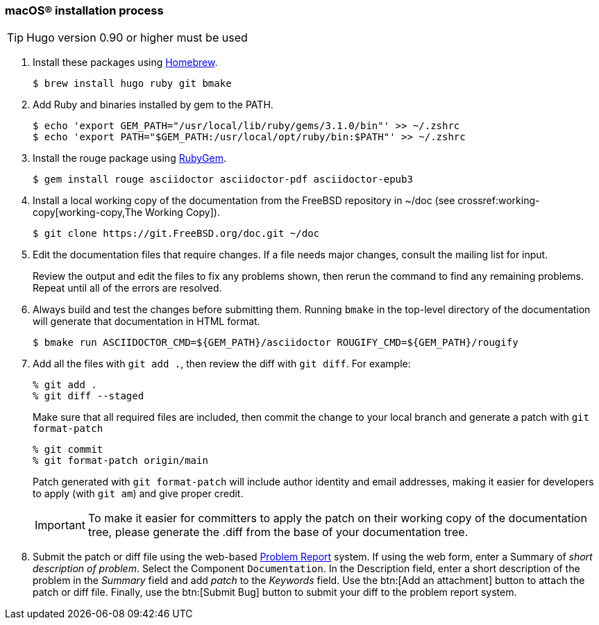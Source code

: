 [[mac-os-installation-process]]
=== macOS(R) installation process

[.procedure]
====
[TIP]
======
Hugo version 0.90 or higher must be used
======

. Install these packages using link:https://brew.sh/[Homebrew].
+
[source,shell]
....
$ brew install hugo ruby git bmake
....
+
. Add Ruby and binaries installed by gem to the PATH.
+
[source,shell]
....
$ echo 'export GEM_PATH="/usr/local/lib/ruby/gems/3.1.0/bin"' >> ~/.zshrc
$ echo 'export PATH="$GEM_PATH:/usr/local/opt/ruby/bin:$PATH"' >> ~/.zshrc
....
+
. Install the rouge package using link:https://rubygems.org/[RubyGem].
+
[source,shell]
....
$ gem install rouge asciidoctor asciidoctor-pdf asciidoctor-epub3
....
+
. Install a local working copy of the documentation from the FreeBSD repository in [.filename]#~/doc# (see crossref:working-copy[working-copy,The Working Copy]).
+
[source,shell]
....
$ git clone https://git.FreeBSD.org/doc.git ~/doc
....
+
. Edit the documentation files that require changes. If a file needs major changes, consult the mailing list for input.
+
Review the output and edit the files to fix any problems shown, then rerun the command to find any remaining problems.
Repeat until all of the errors are resolved.
+
. Always build and test the changes before submitting them. Running `bmake` in the top-level directory of the documentation will generate that documentation in HTML format.
+
[source,shell]
....
$ bmake run ASCIIDOCTOR_CMD=${GEM_PATH}/asciidoctor ROUGIFY_CMD=${GEM_PATH}/rougify
....
. Add all the files with `git add .`, then review the diff with `git diff`. For example:
+
[source,shell]
....
% git add .
% git diff --staged
....
+
Make sure that all required files are included, then commit the change to your local branch and generate a patch with `git format-patch`
+
[source,shell]
....
% git commit
% git format-patch origin/main
....
+
Patch generated with `git format-patch` will include author identity and email addresses,
making it easier for developers to apply (with `git am`) and give proper credit.
+
[IMPORTANT]
======
To make it easier for committers to apply the patch on their working copy of the documentation tree,
please generate the [.filename]#.diff# from the base of your documentation tree.
======
+
. Submit the patch or diff file using the web-based https://bugs.FreeBSD.org/bugzilla/enter_bug.cgi?product=Documentation[Problem Report] system.
If using the web form, enter a Summary of _short description of problem_.
Select the Component `Documentation`.
In the Description field, enter a short description of the problem in the _Summary_ field and add _patch_ to the _Keywords_ field.
Use the btn:[Add an attachment] button to attach the patch or diff file.
Finally, use the btn:[Submit Bug] button to submit your diff to the problem report system.
====
